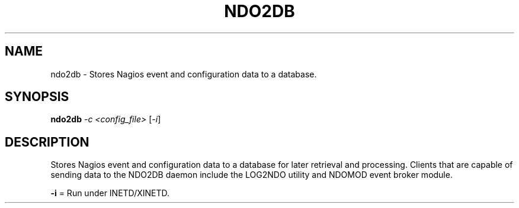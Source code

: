 .\" DO NOT MODIFY THIS FILE!  It was generated by help2man 1.36.
.TH NDO2DB "1" "July 2007" "ndo2db" "User Commands"
.SH NAME
ndo2db \- Stores Nagios event and configuration data to a database.
.SH SYNOPSIS
.B ndo2db
\fI-c <config_file> \fR[\fI-i\fR]
.SH DESCRIPTION
Stores Nagios event and configuration data to a database for later retrieval
and processing.  Clients that are capable of sending data to the NDO2DB daemon
include the LOG2NDO utility and NDOMOD event broker module.
.PP
\fB\-i\fR  = Run under INETD/XINETD.
